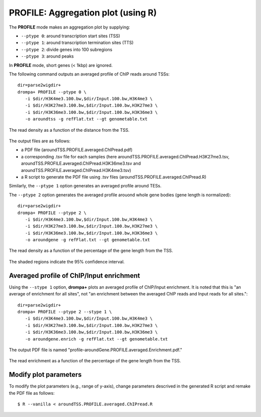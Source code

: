 PROFILE: Aggregation plot (using R)
-----------------------------------------

The **PROFILE** mode makes an aggregation plot by supplying:

-  ``--ptype 0``: around transcription start sites (TSS)
-  ``--ptype 1``: around transcription termination sites (TTS)
-  ``--ptype 2``: divide genes into 100 subregions
-  ``--ptype 3``: around peaks

In **PROFILE** mode, short genes (< 1kbp) are ignored.

The following command outputs an averaged profile of ChIP reads around TSSs::

    dir=parse2wigdir+
    drompa+ PROFILE --ptype 0 \
       -i $dir/H3K4me3.100.bw,$dir/Input.100.bw,H3K4me3 \
       -i $dir/H3K27me3.100.bw,$dir/Input.100.bw,H3K27me3 \
       -i $dir/H3K36me3.100.bw,$dir/Input.100.bw,H3K36me3 \
       -o aroundtss -g refFlat.txt --gt genometable.txt

.. figure:: img/aroundtss.jpg
   :width: 400px
   :align: center
   :alt: Alternate

   The read density as a function of the distance from the TSS.

The output files are as follows:

- a PDF file (aroundTSS.PROFILE.averaged.ChIPread.pdf)
- a corresponding .tsv file for each samples (here aroundTSS.PROFILE.averaged.ChIPread.H3K27me3.tsv, aroundTSS.PROFILE.averaged.ChIPread.H3K36me3.tsv and aroundTSS.PROFILE.averaged.ChIPread.H3K4me3.tsv)
- a R script to generate the PDF file using .tsv files (aroundTSS.PROFILE.averaged.ChIPread.R)

Similarly, the ``--ptype 1`` option generates  an averaged profile around TESs.

The ``--ptype 2`` option generates the averaged profile arouond whole gene bodies (gene length is normalized)::

    dir=parse2wigdir+
    drompa+ PROFILE --ptype 2 \
       -i $dir/H3K4me3.100.bw,$dir/Input.100.bw,H3K4me3 \
       -i $dir/H3K27me3.100.bw,$dir/Input.100.bw,H3K27me3 \
       -i $dir/H3K36me3.100.bw,$dir/Input.100.bw,H3K36me3 \
       -o aroundgene -g refFlat.txt --gt genometable.txt

.. figure:: img/aroundgene.jpg
   :width: 400px
   :align: center
   :alt: Alternate

   The read density as a function of the percentage of the gene length from the TSS.

The shaded regions indicate the 95% confidence interval.

Averaged profile of ChIP/Input enrichment
++++++++++++++++++++++++++++++++++++++++++++++++++++++

Using the ``--stype 1`` option, **drompa+** plots an averaged profile of ChIP/Input enrichment.
It is noted that this is "an average of enrichment for all sites", not "an enrichment between the averaged ChIP reads and Input reads for all sites."::

    dir=parse2wigdir+
    drompa+ PROFILE --ptype 2 --stype 1 \
       -i $dir/H3K4me3.100.bw,$dir/Input.100.bw,H3K4me3 \
       -i $dir/H3K27me3.100.bw,$dir/Input.100.bw,H3K27me3 \
       -i $dir/H3K36me3.100.bw,$dir/Input.100.bw,H3K36me3 \
       -o aroundgene.enrich -g refFlat.txt --gt genometable.txt

The output PDF file is named "profile-aroundGene.PROFILE.averaged.Enrichment.pdf."

.. figure:: img/aroundgene.enrich.jpg
   :width: 400px
   :align: center
   :alt: Alternate

   The read enrichment as a function of the percentage of the gene length from the TSS.


Modify plot parameters
++++++++++++++++++++++++++++++++

To modify the plot parameters (e.g., range of y-axis), change parameters descrived in the generated R script and remake the PDF file as follows::

    $ R --vanilla < aroundTSS.PROFILE.averaged.ChIPread.R
